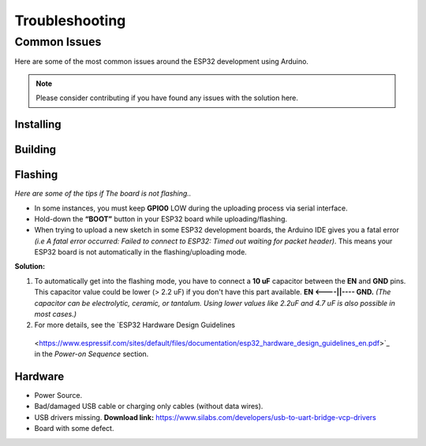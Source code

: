 ###############
Troubleshooting
###############

Common Issues
=============

Here are some of the most common issues around the ESP32 development using Arduino.

.. note:: Please consider contributing if you have found any issues with the solution here.

Installing
----------

Building
--------

Flashing
--------

*Here are some of the tips if The board is not flashing..*

* In some instances, you must keep **GPIO0** LOW during the uploading process via serial interface.
* Hold-down the **“BOOT”** button in your ESP32 board while uploading/flashing.
* When trying to upload a new sketch in some ESP32 development boards, the Arduino IDE gives you a fatal error *(i.e A fatal error occurred: Failed to connect to ESP32: Timed out waiting for packet header)*. This means your ESP32 board is not automatically in the flashing/uploading mode.
**Solution:** 

1. To automatically get into the flashing mode, you have to connect a **10 uF** capacitor between the **EN** and **GND** pins. This capacitor value could be lower (> 2.2 uF) if you don't have this part available. **EN <----||---- GND.** *(The capacitor can be electrolytic, ceramic, or tantalum. Using lower values like 2.2uF and 4.7 uF is also possible in most cases.)*
2. For more details, see the `ESP32 Hardware Design Guidelines
 <https://www.espressif.com/sites/default/files/documentation/esp32_hardware_design_guidelines_en.pdf>`_ in the *Power-on Sequence* section.


Hardware
--------

* Power Source.
* Bad/damaged USB cable or charging only cables (without data wires).
* USB drivers missing. **Download link:** https://www.silabs.com/developers/usb-to-uart-bridge-vcp-drivers
* Board with some defect.
